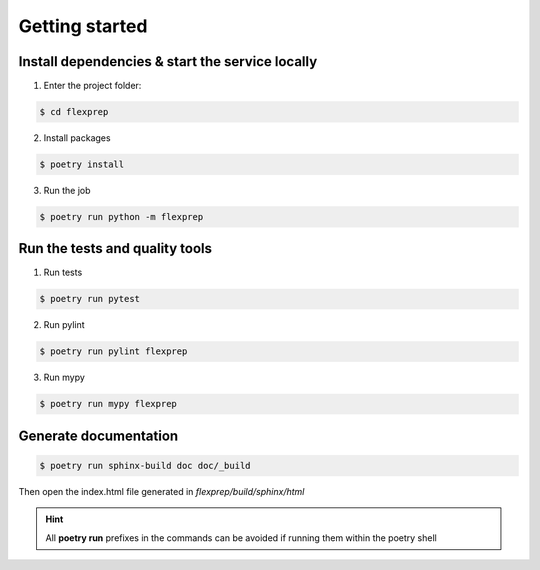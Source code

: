 ===============
Getting started
===============

------------------------------------------------
Install dependencies & start the service locally
------------------------------------------------

1. Enter the project folder:

.. code-block:: console

    $ cd flexprep

2. Install packages

.. code-block:: console

    $ poetry install


3. Run the job

.. code-block:: console

    $ poetry run python -m flexprep

-------------------------------
Run the tests and quality tools
-------------------------------

1. Run tests

.. code-block:: console

    $ poetry run pytest

2. Run pylint

.. code-block:: console

    $ poetry run pylint flexprep


3. Run mypy

.. code-block:: console

    $ poetry run mypy flexprep


----------------------
Generate documentation
----------------------

.. code-block:: console

    $ poetry run sphinx-build doc doc/_build

Then open the index.html file generated in *flexprep/build/sphinx/html*


.. HINT::
   All **poetry run** prefixes in the commands can be avoided if running them within the poetry shell
